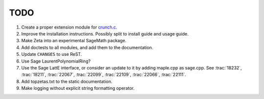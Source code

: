 .. nodoctest

TODO
====

#. Create a proper extension module for `crunch.c <zetalib/crunch.c>`_.
#. Improve the installation instructions. Possibly split to install guide and
   usage guide.
#. Make Zeta into an experimental SageMath package.
#. Add doctests to all modules, and add them to the documentation.
#. Update ``CHANGES`` to use ReST.
#. Use Sage LaurentPolynomialRing?
#. Use the Sage LattE interface, or consider an update to it by adding
   maple.cpp as sage.cpp.  See :trac:`18232`, :trac:`18211`, :trac:`22067`,
   :trac:`22099`, :trac:`22109`, :trac:`22066`, :trac:`22111`. 
#. Add topzetas.txt to the static documentation.
#. Make logging without explicit string formatting operator.
